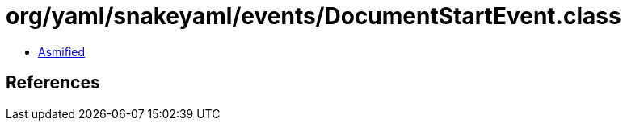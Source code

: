 = org/yaml/snakeyaml/events/DocumentStartEvent.class

 - link:DocumentStartEvent-asmified.java[Asmified]

== References

